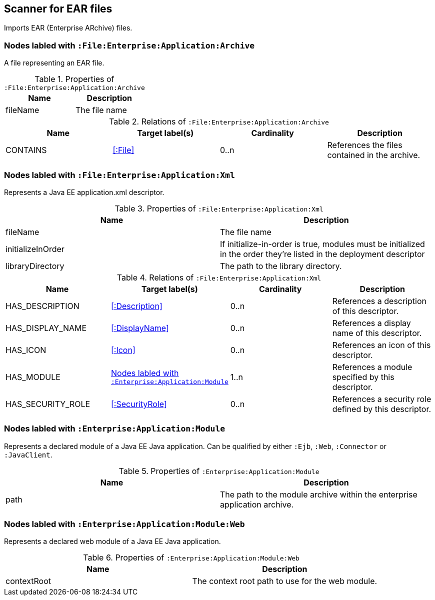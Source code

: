 [[EarArchiveScanner]]
== Scanner for EAR files
Imports EAR (Enterprise ARchive) files.

=== Nodes labled with `:File:Enterprise:Application:Archive`
A file representing an EAR file.

.Properties of `:File:Enterprise:Application:Archive`
[options="header"]
|====
| Name     | Description
| fileName | The file name
|====

.Relations of `:File:Enterprise:Application:Archive`
[options="header"]
|====
| Name     | Target label(s) | Cardinality | Description
| CONTAINS | <<:File>>       | 0..n        | References the files contained in the archive.
|====

[[ApplicationXmlScanner]]
=== Nodes labled with `:File:Enterprise:Application:Xml`
Represents a Java EE application.xml descriptor.

.Properties of `:File:Enterprise:Application:Xml`
[options="header"]
|====
| Name              | Description
| fileName          | The file name
| initializeInOrder | If initialize-in-order is true, modules must be initialized in the order they're listed in the deployment descriptor
| libraryDirectory  | The path to the library directory.
|====

.Relations of `:File:Enterprise:Application:Xml`
[options="header"]
|====
| Name     | Target label(s) | Cardinality | Description
| HAS_DESCRIPTION   | <<:Description>>                   | 0..n | References a description of this descriptor.
| HAS_DISPLAY_NAME  | <<:DisplayName>>                   | 0..n | References a display name of this descriptor.
| HAS_ICON          | <<:Icon>>                          | 0..n | References an icon of this descriptor.
| HAS_MODULE        | <<:Enterprise:Application:Module>> | 1..n | References a module specified by this descriptor.
| HAS_SECURITY_ROLE | <<:SecurityRole>>                  | 0..n | References a security role defined by this descriptor.
|====

[[:Enterprise:Application:Module]]
=== Nodes labled with `:Enterprise:Application:Module`
Represents a declared module of a Java EE Java application. Can be qualified by either
`:Ejb`, `:Web`, `:Connector` or `:JavaClient`.

.Properties of `:Enterprise:Application:Module`
[options="header"]
|====
| Name | Description
| path | The path to the module archive within the enterprise application archive.
|====

[[:Enterprise:Application:Module:Web]]
=== Nodes labled with `:Enterprise:Application:Module:Web`
Represents a declared web module of a Java EE Java application.

.Properties of `:Enterprise:Application:Module:Web`
[options="header"]
|====
| Name        | Description
| contextRoot | The context root path to use for the web module.
|====
